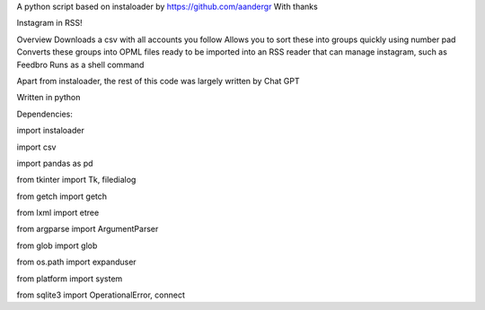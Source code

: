 A python script based on instaloader by https://github.com/aandergr
With thanks

Instagram in RSS!

Overview
Downloads a csv with all accounts you follow
Allows you to sort these into groups quickly using number pad
Converts these groups into OPML files ready to be imported into an RSS reader that can manage instagram, such as Feedbro
Runs as a shell command

Apart from instaloader, the rest of this code was largely written by Chat GPT

Written in python

Dependencies:

import instaloader

import csv

import pandas as pd

from tkinter import Tk, filedialog

from getch import getch

from lxml import etree

from argparse import ArgumentParser

from glob import glob

from os.path import expanduser

from platform import system

from sqlite3 import OperationalError, connect
